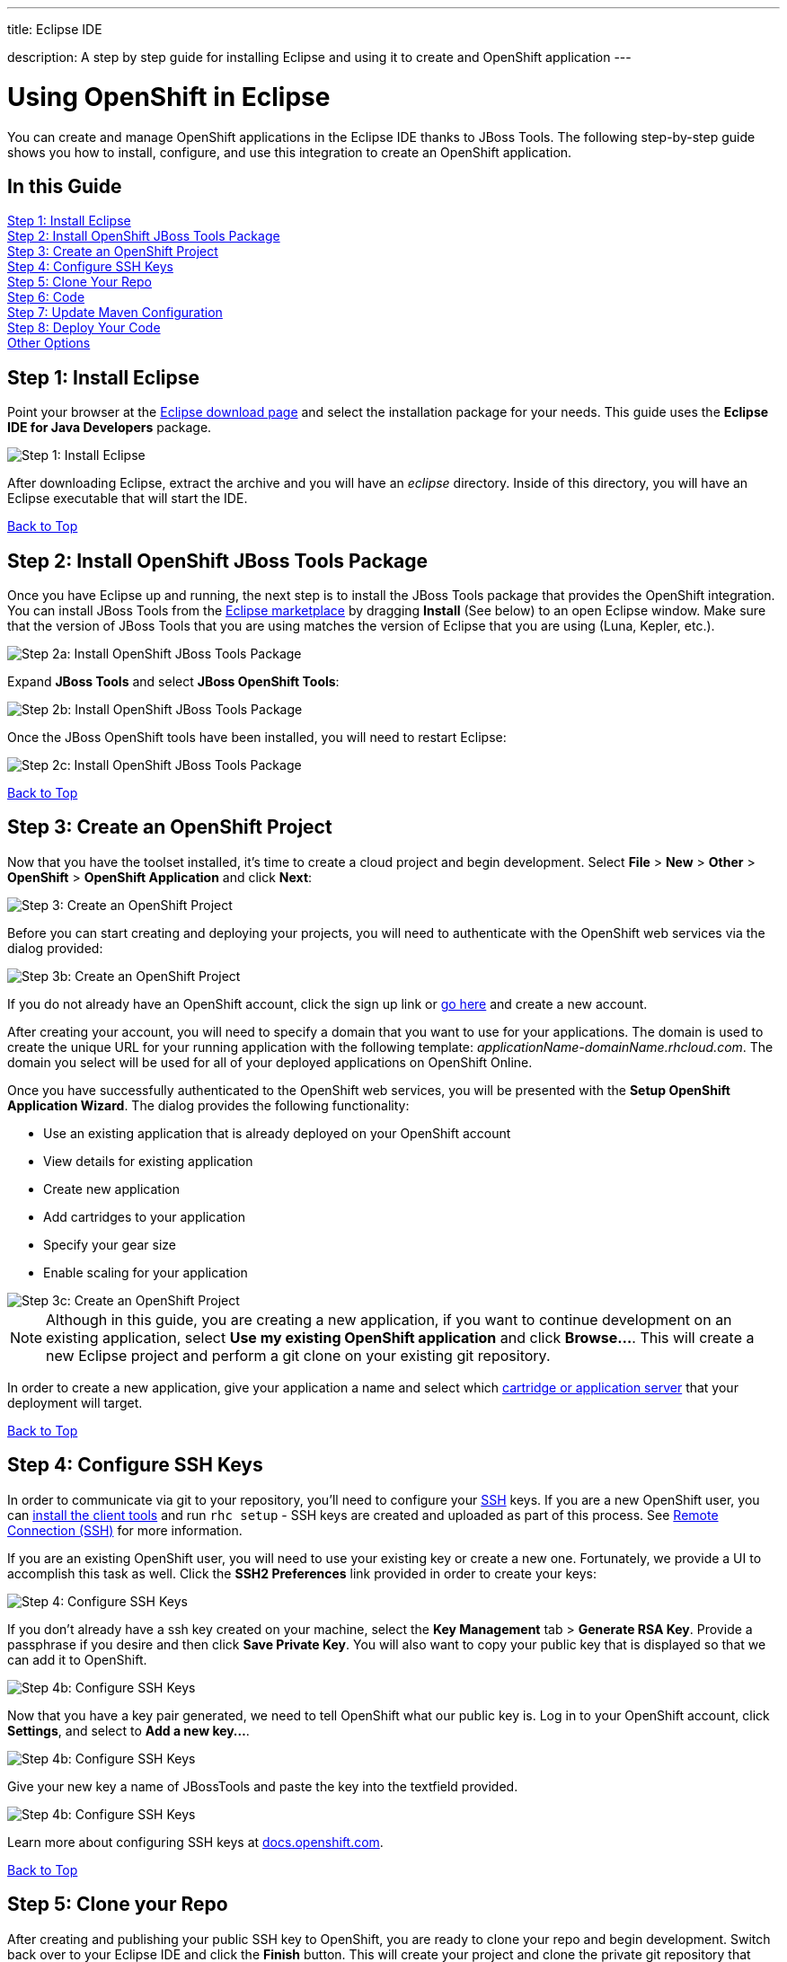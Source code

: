 ---




title: Eclipse IDE

description: A step by step guide for installing Eclipse and using it to create and OpenShift application
---


[[top]]
[float]
= Using OpenShift in Eclipse
[.lead]
You can create and manage OpenShift applications in the Eclipse IDE thanks to JBoss Tools. The following step-by-step guide shows you how to install, configure, and use this integration to create an OpenShift application.

== In this Guide
link:#step1[Step 1: Install Eclipse] +
link:#step2[Step 2: Install OpenShift JBoss Tools Package] +
link:#step3[Step 3: Create an OpenShift Project] +
link:#step4[Step 4: Configure SSH Keys] +
link:#step5[Step 5: Clone Your Repo] +
link:#step6[Step 6: Code] +
link:#step7[Step 7: Update Maven Configuration] +
link:#step8[Step 8: Deploy Your Code] +
link:#other[Other Options] +

[[step1]]
== Step 1: Install Eclipse
Point your browser at the link:http://www.eclipse.org/downloads/[Eclipse download page] and select the installation package for your needs.  This guide uses the *Eclipse IDE for Java Developers* package.

image::eclipse/step1.png[Step 1: Install Eclipse]

After downloading Eclipse, extract the archive and you will have an _eclipse_ directory.  Inside of this directory, you will have an Eclipse executable that will start the IDE.

link:#top[Back to Top]

[[step2]]
== Step 2: Install OpenShift JBoss Tools Package
Once you have Eclipse up and running, the next step is to install the JBoss Tools package that provides the OpenShift integration.  You can install JBoss Tools from the link:http://marketplace.eclipse.org/content/jboss-tools-luna[Eclipse marketplace] by dragging *Install* (See below) to an open Eclipse window. Make sure that the version of JBoss Tools that you are using matches the version of Eclipse that you are using (Luna, Kepler, etc.).

image::eclipse/step2.png[Step 2a: Install OpenShift JBoss Tools Package]

Expand *JBoss Tools* and select *JBoss OpenShift Tools*:

image::eclipse/step2b.png[Step 2b: Install OpenShift JBoss Tools Package]

Once the JBoss OpenShift tools have been installed, you will need to restart Eclipse:

image::eclipse/step2c.png[Step 2c: Install OpenShift JBoss Tools Package]

link:#top[Back to Top]

[[step3]]
== Step 3: Create an OpenShift Project
Now that you have the toolset installed, it's time to create a cloud project and begin development.  Select *File* > *New* > *Other* > *OpenShift* > *OpenShift Application* and click *Next*:

image::eclipse/step3.png[Step 3: Create an OpenShift Project]

Before you can start creating and deploying your projects, you will need to authenticate with the OpenShift web services via the dialog provided:

image::eclipse/step3b.png[Step 3b: Create an OpenShift Project]

If you do not already have an OpenShift account, click the sign up link or link:https://www.openshift.com/app/account/new[go here] and create a new account.

After creating your account, you will need to specify a domain that you want to use for your applications.  The domain is used to create the unique URL for your running application with the following template: _applicationName-domainName.rhcloud.com_. The domain you select will be used for all of your deployed applications on OpenShift Online.

Once you have successfully authenticated to the OpenShift web services, you will be presented with the *Setup OpenShift Application Wizard*.  The dialog provides the following functionality:

* Use an existing application that is already deployed on your OpenShift account
* View details for existing application
* Create new application
* Add cartridges to your application
* Specify your gear size
* Enable scaling for your application

image::eclipse/step3c.png[Step 3c: Create an OpenShift Project]

NOTE: Although in this guide, you are creating a new application, if you want to continue development on an existing application, select *Use my existing OpenShift application* and click *Browse...*.  This will create a new Eclipse project and perform a git clone on your existing git repository.

In order to create a new application, give your application a name and select which link:/languages/index.html[cartridge or application server] that your deployment will target.

link:#top[Back to Top]

[[step4]]
== Step 4: Configure SSH Keys
In order to communicate via git to your repository, you'll need to configure your link:http://en.wikipedia.org/wiki/Secure_Shell[SSH] keys. If you are a new OpenShift user, you can link:/getting-started/index.html[install the client tools] and run `rhc setup` - SSH keys are created and uploaded as part of this process. See link:/managing-your-applications/remote-connection.html#setting-up-ssh-keys[Remote Connection (SSH)] for more information.

If you are an existing OpenShift user, you will need to use your existing key or create a new one.  Fortunately, we provide a UI to accomplish this task as well. Click the *SSH2 Preferences* link provided in order to create your keys:

image::eclipse/step4.png[Step 4: Configure SSH Keys]

If you don't already have a ssh key created on your machine, select the *Key Management* tab > *Generate RSA Key*.  Provide a passphrase if you desire and then click *Save Private Key*.  You will also want to copy your public key that is displayed so that we can add it to OpenShift.

image::eclipse/step4b.png[Step 4b: Configure SSH Keys]

Now that you have a key pair generated, we need to tell OpenShift what our public key is.  Log in to your OpenShift account, click *Settings*, and select to *Add a new key...*.

image::eclipse/step4c.png[Step 4b: Configure SSH Keys]

Give your new key a name of JBossTools and paste the key into the textfield provided.

image::eclipse/step4d.png[Step 4b: Configure SSH Keys]

Learn more about configuring SSH keys at link:http://docs.openshift.com/online/user_guide/ssh_keys.html#tutorial-creating-and-uploading-ssh-keys[docs.openshift.com].

link:#top[Back to Top]

[[step5]]
== Step 5: Clone your Repo
After creating and publishing your public SSH key to OpenShift, you are ready to clone your repo and begin development.  Switch back over to your Eclipse IDE and click the *Finish* button.  This will create your project and clone the private git repository that lives on the OpenShift servers.

link:#top[Back to Top]

[[step6]]
== Step 6: Code
This is what you love to do.

[[step7]]
== Step 7: Update Maven Configuration
You may notice an error marker next your project after you have cloned your git repository.  This is easily fixed by updating your maven project configuration.  Right click on your project, select maven, and then update project configuration.

image::eclipse/step7.png[Step 7: Update Maven Configuration]

link:#top[Back to Top]

[[step8]]
== Step 8: Deploy your Code
Once you have modified some of your source files, click the server tab at the bottom of the screen.  You should see your OpenShift application listed.  In order to push your changes live, right click on your application and select publish.

image::eclipse/step8.png[Step 8: Deploy your Code]

Once the push process is complete, point your browser to applicatonName-namespace.rhcloud.com and you should see your brand new application deployed on the cloud.

link:#top[Back to Top]

[[other]]
== Other Options

=== Viewing Log Files
An important step in developing software is the ability to view your server log files.  In order to view the server log files, select the server tab, right click on your application, select *OpenShift* and then *Tail Files...*

image::eclipse/log-files.jpg[Eclipse Log Files]

This will open up the console view tab and allow you to monitor your logs files on the system.

=== Port Forwarding
When developing database driven applications, it is essential that you have access to connect to your database in both your development and production environments.  Doing this without opening yourself up to security concerns is often a place where developers that are not intimately familiar with system administration and firewall configuration may stumble.

With OpenShift port forwarding, developers are now able to connect to their remote services while using local client tools without having to worry about the details of configuring complicated firewall rules.

In order to use port forwarding from inside of Eclipse, select the server tab, right click on your application, select *OpenShift* and then *Port Forwarding...*

image::eclipse/port-forward.jpg[Eclipse Port Forwarding]

link:#top[Back to Top]
